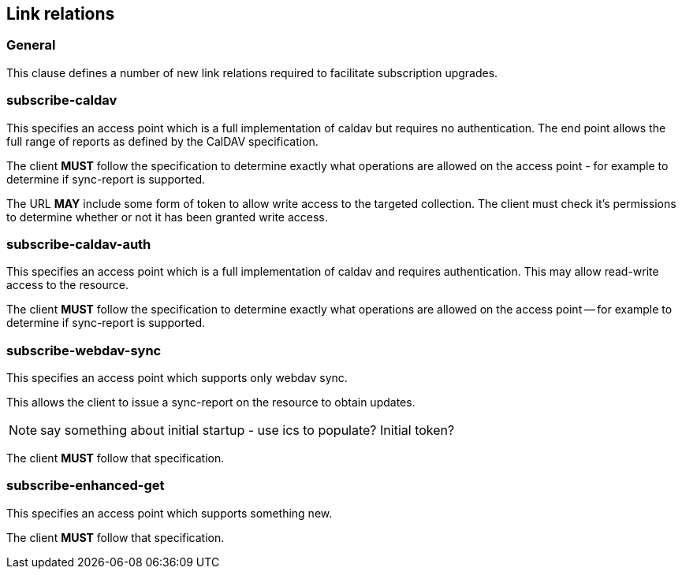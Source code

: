 == Link relations

=== General

This clause defines a number of new link relations required to
facilitate subscription upgrades.

[[la-subscribe-caldav]]
=== subscribe-caldav

This specifies an access point which is a full implementation of
caldav but requires no authentication.  The end point allows the full
range of reports as defined by the CalDAV specification.

The client *MUST* follow the specification to determine exactly what
operations are allowed on the access point - for example to determine
if sync-report is supported.

The URL *MAY* include some form of token to allow write access to the
targeted collection.  The client must check it's permissions to
determine whether or not it has been granted write access.


[[la-subscribe-caldav-auth]]
=== subscribe-caldav-auth


This specifies an access point which is a full implementation of
caldav and requires authentication.  This may allow read-write access
to the resource.

The client *MUST* follow the specification to determine exactly what
operations are allowed on the access point -- for example to determine
if sync-report is supported.


[[la-subscribe-webdav-sync]]
=== subscribe-webdav-sync

This specifies an access point which supports only webdav sync.

This allows the client to issue a sync-report on the resource to
obtain updates.

NOTE: say something about initial startup - use ics to populate?
Initial token?

The client *MUST* follow that specification.



[[la-subscribe-enhanced-get]]
=== subscribe-enhanced-get

This specifies an access point which supports something new.

The client *MUST* follow that specification.

